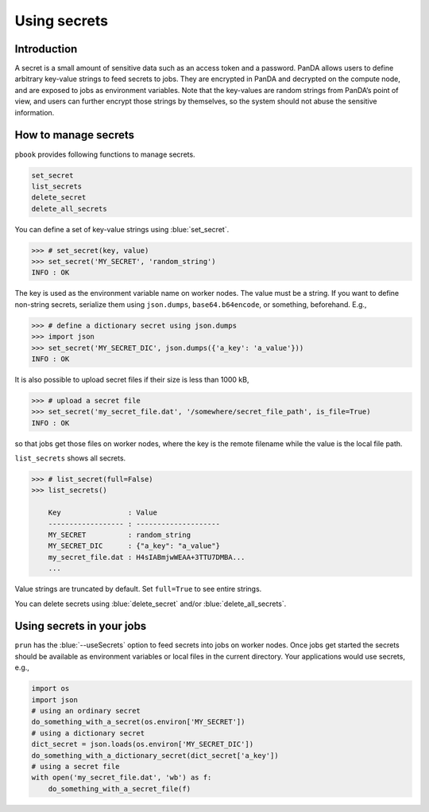 =========================
Using secrets
=========================

Introduction
--------------

A secret is a small amount of sensitive data such as an access token and a password.
PanDA allows users to define arbitrary key-value strings to feed secrets to jobs.
They are encrypted in PanDA and decrypted on the compute node, and are exposed to jobs
as environment variables.
Note that the key-values are random strings from PanDA’s point of view, and users can further encrypt
those strings by themselves, so the system should not abuse the sensitive information.

.. figure:: images/secrets_ov.png

How to manage secrets
---------------------------

``pbook`` provides following functions to manage secrets.

.. code-block:: bash

    set_secret
    list_secrets
    delete_secret
    delete_all_secrets

You can define a set of key-value strings using :blue:`set_secret`.

.. code-block:: bash

   >>> # set_secret(key, value)
   >>> set_secret('MY_SECRET', 'random_string')
   INFO : OK

The key is used as the environment variable name on worker nodes. The value must be a string.
If you want to define non-string secrets, serialize them using ``json.dumps``,
``base64.b64encode``, or something, beforehand. E.g.,

.. code-block:: bash

   >>> # define a dictionary secret using json.dumps
   >>> import json
   >>> set_secret('MY_SECRET_DIC', json.dumps({'a_key': 'a_value'}))
   INFO : OK

It is also possible to upload secret files if their size is less than 1000 kB,

.. code-block:: bash

   >>> # upload a secret file
   >>> set_secret('my_secret_file.dat', '/somewhere/secret_file_path', is_file=True)
   INFO : OK

so that jobs get those files on worker nodes,
where the key is the remote filename while the value is the local file path.

``list_secrets`` shows all secrets.

.. code-block:: bash

    >>> # list_secret(full=False)
    >>> list_secrets()

        Key                : Value
        ------------------ : --------------------
        MY_SECRET          : random_string
        MY_SECRET_DIC      : {"a_key": "a_value"}
        my_secret_file.dat : H4sIABmjwWEAA+3TTU7DMBA...
        ...

Value strings are truncated by default. Set ``full=True`` to see entire strings.

You can delete secrets using :blue:`delete_secret` and/or :blue:`delete_all_secrets`.

Using secrets in your jobs
---------------------------------

``prun`` has the :blue:`--useSecrets` option to feed secrets into jobs on worker nodes.
Once jobs get started the secrets should be available as environment variables or local files
in the current directory.
Your applications would use secrets, e.g.,

.. code-block:: python

  import os
  import json
  # using an ordinary secret
  do_something_with_a_secret(os.environ['MY_SECRET'])
  # using a dictionary secret
  dict_secret = json.loads(os.environ['MY_SECRET_DIC'])
  do_something_with_a_dictionary_secret(dict_secret['a_key'])
  # using a secret file
  with open('my_secret_file.dat', 'wb') as f:
      do_something_with_a_secret_file(f)
